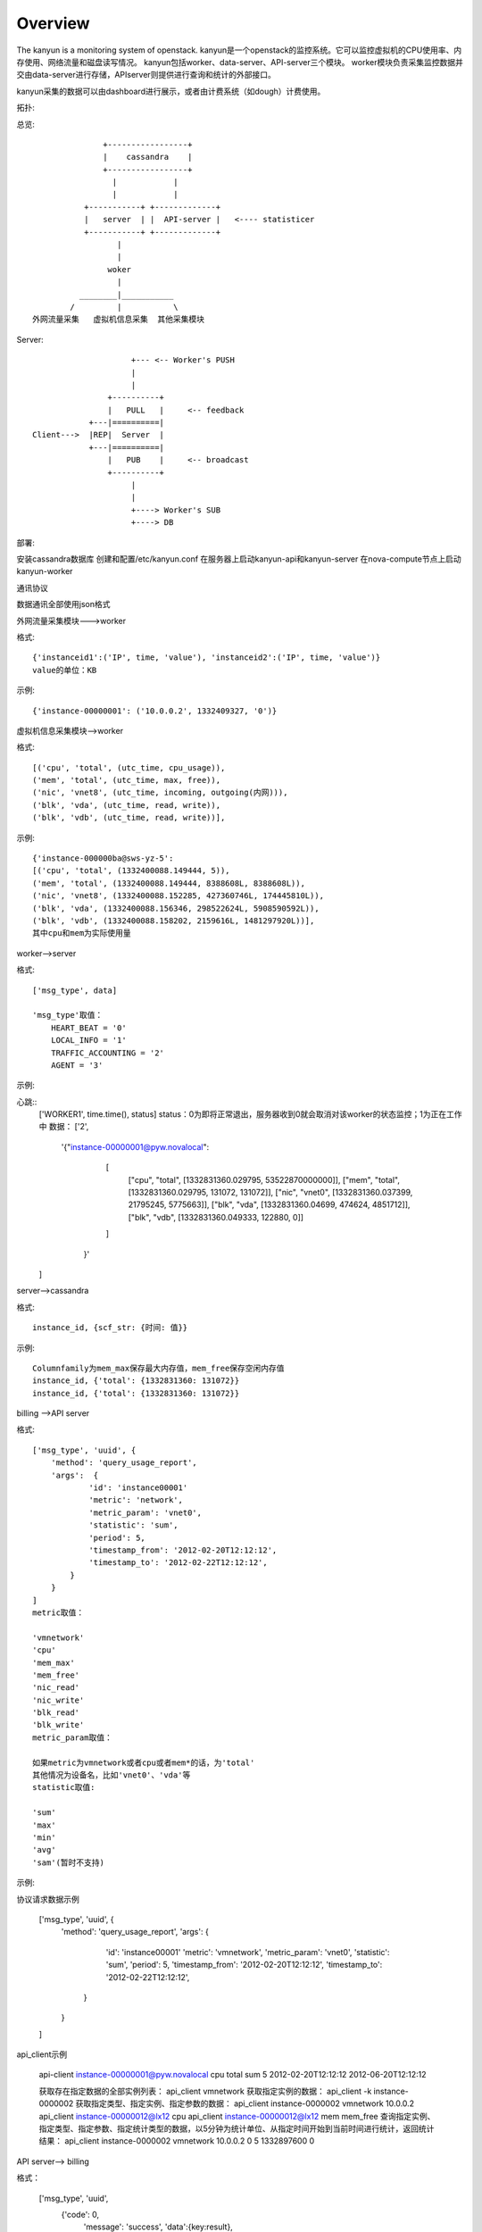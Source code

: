 Overview
===========================

The kanyun is a monitoring system of openstack.
kanyun是一个openstack的监控系统。它可以监控虚拟机的CPU使用率、内存使用、网络流量和磁盘读写情况。
kanyun包括worker、data-server、API-server三个模块。
worker模块负责采集监控数据并交由data-server进行存储，APIserver则提供进行查询和统计的外部接口。

kanyun采集的数据可以由dashboard进行展示，或者由计费系统（如dough）计费使用。

拓扑::


总览::

                    +-----------------+
                    |    cassandra    |
                    +-----------------+
                      |            |
                      |            |
                +-----------+ +-------------+
                |   server  | |  API-server |   <---- statisticer
                +-----------+ +-------------+
                       | 
                       |    
                     woker
                       |   
               ________|___________        
             /         |           \
     外网流量采集   虚拟机信息采集  其他采集模块 

Server::


                         +--- <-- Worker's PUSH
                         |
                         |
                    +----------+
                    |   PULL   |     <-- feedback
                +---|==========|
    Client--->  |REP|  Server  |
                +---|==========|
                    |   PUB    |     <-- broadcast
                    +----------+
                         |
                         |
                         +----> Worker's SUB
                         +----> DB

部署::

安装cassandra数据库
创建和配置/etc/kanyun.conf
在服务器上启动kanyun-api和kanyun-server
在nova-compute节点上启动kanyun-worker

通讯协议

数据通讯全部使用json格式


外网流量采集模块--->worker


格式::

    {'instanceid1':('IP', time, 'value'), 'instanceid2':('IP', time, 'value')}
    value的单位：KB


示例::

    {'instance-00000001': ('10.0.0.2', 1332409327, '0')}

虚拟机信息采集模块-->worker


格式::

    [('cpu', 'total', (utc_time, cpu_usage)), 
    ('mem', 'total', (utc_time, max, free)), 
    ('nic', 'vnet8', (utc_time, incoming, outgoing(内网))), 
    ('blk', 'vda', (utc_time, read, write)), 
    ('blk', 'vdb', (utc_time, read, write))],

示例::

    {'instance-000000ba@sws-yz-5': 
    [('cpu', 'total', (1332400088.149444, 5)),  
    ('mem', 'total', (1332400088.149444, 8388608L, 8388608L)), 
    ('nic', 'vnet8', (1332400088.152285, 427360746L, 174445810L)), 
    ('blk', 'vda', (1332400088.156346, 298522624L, 5908590592L)), 
    ('blk', 'vdb', (1332400088.158202, 2159616L, 1481297920L))], 
    其中cpu和mem为实际使用量

worker-->server


格式::

    ['msg_type', data]

    'msg_type'取值：
        HEART_BEAT = '0'
        LOCAL_INFO = '1'
        TRAFFIC_ACCOUNTING = '2'
        AGENT = '3'

示例::

心跳::
    ['WORKER1', time.time(), status]
    status：0为即将正常退出，服务器收到0就会取消对该worker的状态监控；1为正在工作中
    数据：
    ['2', 
        '{"instance-00000001@pyw.novalocal": 
            [
             ["cpu", "total", [1332831360.029795, 53522870000000]], 
             ["mem", "total", [1332831360.029795, 131072, 131072]], 
             ["nic", "vnet0", [1332831360.037399, 21795245, 5775663]], 
             ["blk", "vda", [1332831360.04699, 474624, 4851712]], 
             ["blk", "vdb", [1332831360.049333, 122880, 0]]
            ]
         }'
    ]

server-->cassandra


格式::

    instance_id, {scf_str: {时间: 值}}

示例::

    Columnfamily为mem_max保存最大内存值，mem_free保存空闲内存值
    instance_id, {'total': {1332831360: 131072}}
    instance_id, {'total': {1332831360: 131072}}

billing -->API server


格式::

    ['msg_type', 'uuid', {
        'method': 'query_usage_report',
        'args':  {
                'id': 'instance00001'
                'metric': 'network',
                'metric_param': 'vnet0',
                'statistic': 'sum',
                'period': 5,
                'timestamp_from': '2012-02-20T12:12:12',
                'timestamp_to': '2012-02-22T12:12:12',
            }
        }
    ]
    metric取值：

    'vmnetwork'
    'cpu'
    'mem_max'
    'mem_free'
    'nic_read'
    'nic_write'
    'blk_read'
    'blk_write'
    metric_param取值：

    如果metric为vmnetwork或者cpu或者mem*的话，为'total'
    其他情况为设备名，比如'vnet0'、'vda'等
    statistic取值:

    'sum'
    'max'
    'min'
    'avg'
    'sam'(暂时不支持)

示例::

协议请求数据示例

    ['msg_type', 'uuid', {
        'method': 'query_usage_report',
        'args':  {
                'id': 'instance00001'
                'metric': 'vmnetwork',
                'metric_param': 'vnet0',
                'statistic': 'sum',
                'period': 5,
                'timestamp_from': '2012-02-20T12:12:12',
                'timestamp_to': '2012-02-22T12:12:12',
            }
        }
    ]
api_client示例

    api-client instance-00000001@pyw.novalocal cpu total sum 5 2012-02-20T12:12:12 2012-06-20T12:12:12

    获取存在指定数据的全部实例列表： 
    api_client vmnetwork 
    获取指定实例的数据： 
    api_client -k instance-0000002 
    获取指定类型、指定实例、指定参数的数据： 
    api_client instance-0000002 vmnetwork 10.0.0.2 api_client instance-00000012@lx12 cpu api_client instance-00000012@lx12 mem mem_free 
    查询指定实例、指定类型、指定参数、指定统计类型的数据，以5分钟为统计单位、从指定时间开始到当前时间进行统计，返回统计结果： 
    api_client instance-0000002 vmnetwork 10.0.0.2 0 5 1332897600 0


API server--> billing


格式：

    ['msg_type', 'uuid',
        {'code': 0,
         'message': 'success',
         'data':{key:result},
        }
    ]

示例：

    [ {"1332897600.0": 10} ]

数据库


结构：

    +--------------+
    | cf=vmnetwork |
    +--------------+-------------------------------------------+
    | scf=IP                                                   |
    +===================+===========+=======+==================+
    |                   | col=time1 | time2 | ...              |
    +===================+===========+=======+==================+
    | key=instance_id   |   val1    | val2  | ...              |
    +==========================================================+

    +---------------------------------------------------------------------------------------------+
    | cf=cpu/mem_max/mem_free/nic_read/nic_write/blk_read/blk_write/...(one item as one cf )      |
    +---------------------------------------------------------------------------------------------+
    | scf=total/devname(vnet0/vda...)                  |
    +=================+==============+=======+=========+
    |                 | col=utc_time | time2 | ...     |
    +=================+==============+=======+=========+
    | key=instance_id | val1(subval) | val2  | ...     |
    +==================================================+

建库

可以在数据库本地使用cassandra-cli -h 127.0.0.1连接数据库并执行以下命令建库：

    CREATE keyspace DATA;
    USE DATA;
     
    CREATE COLUMN family vmnetwork WITH column_type='Super' AND comparator='AsciiType' AND subcomparator='IntegerType' AND default_validation_class='AsciiType';
    CREATE COLUMN family cpu WITH column_type='Super' AND comparator='AsciiType' AND subcomparator='IntegerType' AND default_validation_class='AsciiType';
    CREATE COLUMN family mem_max WITH column_type='Super' AND comparator='AsciiType' AND subcomparator='IntegerType' AND default_validation_class='AsciiType';
    CREATE COLUMN family mem_free WITH column_type='Super' AND comparator='AsciiType' AND subcomparator='IntegerType' AND default_validation_class='AsciiType';
    CREATE COLUMN family nic_incoming WITH column_type='Super' AND comparator='AsciiType' AND subcomparator='IntegerType' AND default_validation_class='AsciiType';
    CREATE COLUMN family nic_outgoing WITH column_type='Super' AND comparator='AsciiType' AND subcomparator='IntegerType' AND default_validation_class='AsciiType';
    CREATE COLUMN family blk_read WITH column_type='Super' AND comparator='AsciiType' AND subcomparator='IntegerType' AND default_validation_class='AsciiType';
    CREATE COLUMN family blk_write WITH column_type='Super' AND comparator='AsciiType' AND subcomparator='IntegerType' AND default_validation_class='AsciiType';
     
    assume vmnetwork KEYS AS ascii;
    assume cpu KEYS AS ascii;
    assume mem_max KEYS AS ascii;
    assume nic_incoming KEYS AS ascii;
    assume nic_outgoing KEYS AS ascii;
    assume blk_read KEYS AS ascii;
    assume blk_write KEYS AS ascii;
    assume mem_free KEYS AS ascii;

schema::

    [DEFAULT@DATA] SHOW schema;
    CREATE keyspace DATA
      WITH placement_strategy = 'NetworkTopologyStrategy'
      AND strategy_options = {datacenter1 : 1}
      AND durable_writes = true;
     
    USE DATA;
     
    CREATE COLUMN family blk_read
      WITH column_type = 'Super'
      AND comparator = 'AsciiType'
      AND subcomparator = 'IntegerType'
      AND default_validation_class = 'AsciiType'
      AND key_validation_class = 'BytesType'
      AND rows_cached = 0.0
      AND row_cache_save_period = 0
      AND row_cache_keys_to_save = 2147483647
      AND keys_cached = 200000.0
      AND key_cache_save_period = 14400
      AND read_repair_chance = 1.0
      AND gc_grace = 864000
      AND min_compaction_threshold = 4
      AND max_compaction_threshold = 32
      AND replicate_on_write = true
      AND row_cache_provider = 'SerializingCacheProvider'
      AND compaction_strategy = 'org.apache.cassandra.db.compaction.SizeTieredCompactionStrategy';
     
    CREATE COLUMN family blk_write
      WITH column_type = 'Super'
      AND comparator = 'AsciiType'
      AND subcomparator = 'IntegerType'
      AND default_validation_class = 'AsciiType'
      AND key_validation_class = 'BytesType'
      AND rows_cached = 0.0
      AND row_cache_save_period = 0
      AND row_cache_keys_to_save = 2147483647
      AND keys_cached = 200000.0
      AND key_cache_save_period = 14400
      AND read_repair_chance = 1.0
      AND gc_grace = 864000
      AND min_compaction_threshold = 4
      AND max_compaction_threshold = 32
      AND replicate_on_write = true
      AND row_cache_provider = 'SerializingCacheProvider'
      AND compaction_strategy = 'org.apache.cassandra.db.compaction.SizeTieredCompactionStrategy';
     
    CREATE COLUMN family cpu
      WITH column_type = 'Super'
      AND comparator = 'AsciiType'
      AND subcomparator = 'IntegerType'
      AND default_validation_class = 'AsciiType'
      AND key_validation_class = 'BytesType'
      AND rows_cached = 0.0
      AND row_cache_save_period = 0
      AND row_cache_keys_to_save = 2147483647
      AND keys_cached = 200000.0
      AND key_cache_save_period = 14400
      AND read_repair_chance = 1.0
      AND gc_grace = 864000
      AND min_compaction_threshold = 4
      AND max_compaction_threshold = 32
      AND replicate_on_write = true
      AND row_cache_provider = 'SerializingCacheProvider'
      AND compaction_strategy = 'org.apache.cassandra.db.compaction.SizeTieredCompactionStrategy';
     
    CREATE COLUMN family mem_free
      WITH column_type = 'Super'
      AND comparator = 'AsciiType'
      AND subcomparator = 'IntegerType'
      AND default_validation_class = 'AsciiType'
      AND key_validation_class = 'BytesType'
      AND rows_cached = 0.0
      AND row_cache_save_period = 0
      AND row_cache_keys_to_save = 2147483647
      AND keys_cached = 200000.0
      AND key_cache_save_period = 14400
      AND read_repair_chance = 1.0
      AND gc_grace = 864000
      AND min_compaction_threshold = 4
      AND max_compaction_threshold = 32
      AND replicate_on_write = true
      AND row_cache_provider = 'SerializingCacheProvider'
      AND compaction_strategy = 'org.apache.cassandra.db.compaction.SizeTieredCompactionStrategy';
     
    CREATE COLUMN family mem_max
      WITH column_type = 'Super'
      AND comparator = 'AsciiType'
      AND subcomparator = 'IntegerType'
      AND default_validation_class = 'AsciiType'
      AND key_validation_class = 'BytesType'
      AND rows_cached = 0.0
      AND row_cache_save_period = 0
      AND row_cache_keys_to_save = 2147483647
      AND keys_cached = 200000.0
      AND key_cache_save_period = 14400
      AND read_repair_chance = 1.0
      AND gc_grace = 864000
      AND min_compaction_threshold = 4
      AND max_compaction_threshold = 32
      AND replicate_on_write = true
      AND row_cache_provider = 'SerializingCacheProvider'
      AND compaction_strategy = 'org.apache.cassandra.db.compaction.SizeTieredCompactionStrategy';
     
    CREATE COLUMN family nic_incoming
      WITH column_type = 'Super'
      AND comparator = 'AsciiType'
      AND subcomparator = 'IntegerType'
      AND default_validation_class = 'AsciiType'
      AND key_validation_class = 'BytesType'
      AND rows_cached = 0.0
      AND row_cache_save_period = 0
      AND row_cache_keys_to_save = 2147483647
      AND keys_cached = 200000.0
      AND key_cache_save_period = 14400
      AND read_repair_chance = 1.0
      AND gc_grace = 864000
      AND min_compaction_threshold = 4
      AND max_compaction_threshold = 32
      AND replicate_on_write = true
      AND row_cache_provider = 'SerializingCacheProvider'
      AND compaction_strategy = 'org.apache.cassandra.db.compaction.SizeTieredCompactionStrategy';
     
    CREATE COLUMN family nic_outgoing
      WITH column_type = 'Super'
      AND comparator = 'AsciiType'
      AND subcomparator = 'IntegerType'
      AND default_validation_class = 'AsciiType'
      AND key_validation_class = 'BytesType'
      AND rows_cached = 0.0
      AND row_cache_save_period = 0
      AND row_cache_keys_to_save = 2147483647
      AND keys_cached = 200000.0
      AND key_cache_save_period = 14400
      AND read_repair_chance = 1.0
      AND gc_grace = 864000
      AND min_compaction_threshold = 4
      AND max_compaction_threshold = 32
      AND replicate_on_write = true
      AND row_cache_provider = 'SerializingCacheProvider'
      AND compaction_strategy = 'org.apache.cassandra.db.compaction.SizeTieredCompactionStrategy';
     
    CREATE COLUMN family nic_read
      WITH column_type = 'Super'
      AND comparator = 'AsciiType'
      AND subcomparator = 'IntegerType'
      AND default_validation_class = 'AsciiType'
      AND key_validation_class = 'BytesType'
      AND rows_cached = 0.0
      AND row_cache_save_period = 0
      AND row_cache_keys_to_save = 2147483647
      AND keys_cached = 200000.0
      AND key_cache_save_period = 14400
      AND read_repair_chance = 1.0
      AND gc_grace = 864000
      AND min_compaction_threshold = 4
      AND max_compaction_threshold = 32
      AND replicate_on_write = true
      AND row_cache_provider = 'SerializingCacheProvider'
      AND compaction_strategy = 'org.apache.cassandra.db.compaction.SizeTieredCompactionStrategy';
     
    CREATE COLUMN family nic_write
      WITH column_type = 'Super'
      AND comparator = 'AsciiType'
      AND subcomparator = 'IntegerType'
      AND default_validation_class = 'AsciiType'
      AND key_validation_class = 'BytesType'
      AND rows_cached = 0.0
      AND row_cache_save_period = 0
      AND row_cache_keys_to_save = 2147483647
      AND keys_cached = 200000.0
      AND key_cache_save_period = 14400
      AND read_repair_chance = 1.0
      AND gc_grace = 864000
      AND min_compaction_threshold = 4
      AND max_compaction_threshold = 32
      AND replicate_on_write = true
      AND row_cache_provider = 'SerializingCacheProvider'
      AND compaction_strategy = 'org.apache.cassandra.db.compaction.SizeTieredCompactionStrategy';
     
    CREATE COLUMN family vmnetwork
      WITH column_type = 'Super'
      AND comparator = 'AsciiType'
      AND subcomparator = 'IntegerType'
      AND default_validation_class = 'AsciiType'
      AND key_validation_class = 'BytesType'
      AND rows_cached = 0.0
      AND row_cache_save_period = 0
      AND row_cache_keys_to_save = 2147483647
      AND keys_cached = 200000.0
      AND key_cache_save_period = 14400
      AND read_repair_chance = 1.0
      AND gc_grace = 864000
      AND min_compaction_threshold = 4
      AND max_compaction_threshold = 32
      AND replicate_on_write = true
      AND row_cache_provider = 'SerializingCacheProvider'
      AND compaction_strategy = 'org.apache.cassandra.db.compaction.SizeTieredCompactionStrategy';

配置文件样例

    bin/kanyun.conf
    [log]
    file=/tmp/kanyun.log
     
    [server]
    host: *
    port: 5551
    db_host: 127.0.0.1
     
    [api]
    api_host: *
    api_port: 5556
    db_host: 127.0.0.1
     
    [worker]
    id: worker1
    worker_timeout: 60
    dataserver_host: 127.0.0.1
    dataserver_port: 5551
    log: /tmp/kanyun-worker.log
     
    [client]
    api_host: 127.0.0.1
    api_port: 5556
